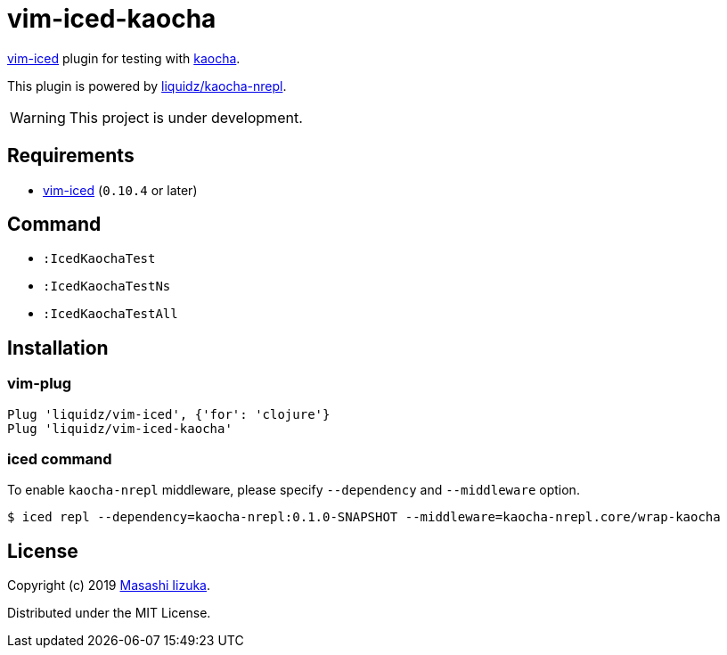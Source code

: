 = vim-iced-kaocha

https://github.com/liquidz/vim-iced[vim-iced] plugin for testing with https://github.com/lambdaisland/kaocha[kaocha].

This plugin is powered by https://github.com/liquidz/kaocha-nrepl[liquidz/kaocha-nrepl].

WARNING: This project is under development.

== Requirements

* https://github.com/liquidz/vim-iced[vim-iced] (`0.10.4` or later)

== Command

* `:IcedKaochaTest`
* `:IcedKaochaTestNs`
* `:IcedKaochaTestAll`

== Installation

=== vim-plug

[source,vim]
----
Plug 'liquidz/vim-iced', {'for': 'clojure'}
Plug 'liquidz/vim-iced-kaocha'
----

=== iced command

To enable `kaocha-nrepl` middleware, please specify `--dependency` and `--middleware` option.

-----
$ iced repl --dependency=kaocha-nrepl:0.1.0-SNAPSHOT --middleware=kaocha-nrepl.core/wrap-kaocha
-----

== License

Copyright (c) 2019 http://twitter.com/uochan[Masashi Iizuka].

Distributed under the MIT License.
